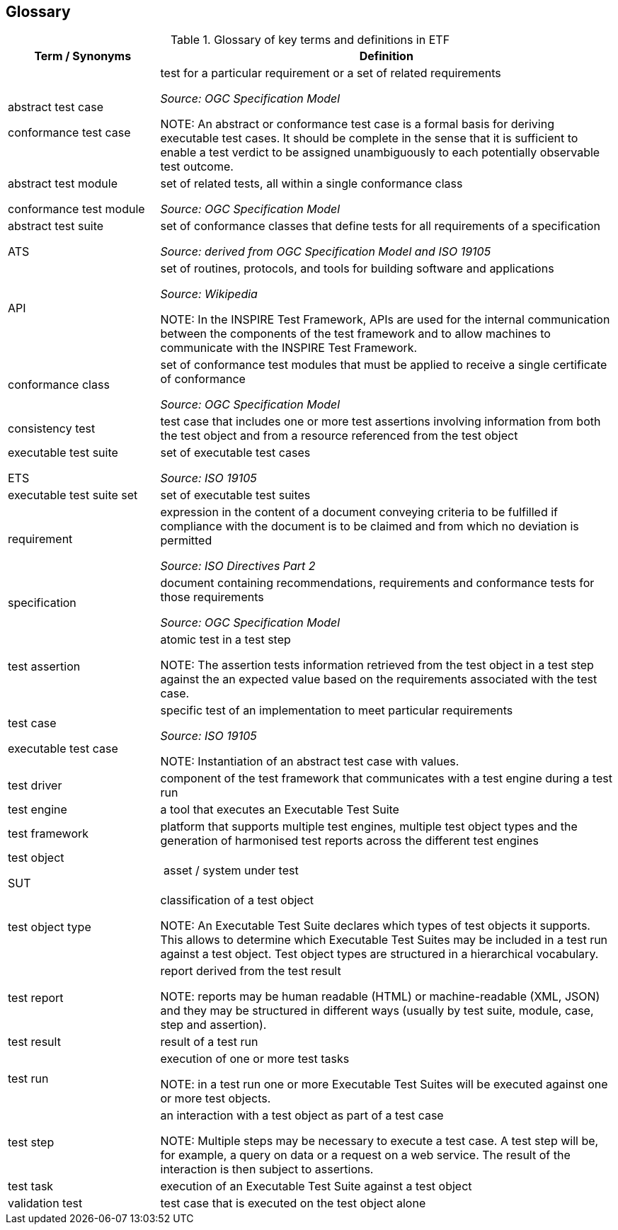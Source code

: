 == Glossary

.Glossary of key terms and definitions in ETF
[width="100%",options="header",cols="1,3"]
|===
|  *Term / Synonyms* | *Definition*
|abstract test case

conformance test case |test for a particular requirement or a set of related requirements

_Source: OGC Specification Model_

NOTE: An abstract or conformance test case is a formal basis for deriving executable test cases. It should be complete in the sense that it is sufficient to enable a test verdict to be assigned unambiguously to each potentially observable test outcome.


|abstract test module

conformance test module |set of related tests, all within a single conformance class

_Source: OGC Specification Model_

|abstract test suite

ATS |set of conformance classes that define tests for all requirements of a specification

_Source: derived from OGC Specification Model and ISO 19105_

|API |set of routines, protocols, and tools for building software and applications

_Source: Wikipedia_

NOTE: In the INSPIRE Test Framework, APIs are used for the internal communication between the components of the test framework and to allow machines to communicate with the INSPIRE Test Framework.

|conformance class |set of conformance test modules that must be applied to receive a single certificate of conformance

_Source: OGC Specification Model_

|consistency test |test case that includes one or more test assertions involving information from both the test object and from a resource referenced from the test object
|executable test suite

ETS |set of executable test cases

_Source: ISO 19105_

|executable test suite set |set of executable test suites
|requirement |expression in the content of a document conveying criteria to be fulfilled if compliance with the document is to be claimed and from which no deviation is permitted

_Source: ISO Directives Part 2_

|specification |document containing recommendations, requirements and conformance tests for those requirements

_Source: OGC Specification Model_

|test assertion |atomic test in a test step

NOTE: The assertion tests information retrieved from the test object in a test step against the an expected value based on the requirements associated with the test case.

|test case

executable test case |specific test of an implementation to meet particular requirements

_Source: ISO 19105_

NOTE: Instantiation of an abstract test case with values.

|test driver |component of the test framework that communicates with a test engine during a test run
|test engine |a tool that executes an Executable Test Suite
|test framework |platform that supports multiple test engines, multiple test object types and the generation of harmonised test reports across the different test engines
|test object

SUT | asset / system under test
|test object type |classification of a test object

NOTE: An Executable Test Suite declares which types of test objects it supports. This allows to determine which Executable Test Suites may be included in a test run against a test object. Test object types are structured in a hierarchical vocabulary.

|test report |report derived from the test result

NOTE: reports may be human readable (HTML) or machine-readable (XML, JSON) and they may be structured in different ways (usually by test suite, module, case, step and assertion).

|test result |result of a test run
|test run |execution of one or more test tasks

NOTE: in a test run one or more Executable Test Suites will be executed against one or more test objects.

|test step |an interaction with a test object as part of a test case

NOTE: Multiple steps may be necessary to execute a test case. A test step will be, for example, a query on data or a request on a web service. The result of the interaction is then subject to assertions.

|test task |execution of an Executable Test Suite against a test object
|validation test |test case that is executed on the test object alone
|===
